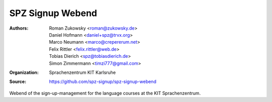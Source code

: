 SPZ Signup Webend
==========

:Authors: - Roman Zukowsky <roman@zukowsky.de>
          - Daniel Hofmann <daniel+spz@trvx.org>
          - Marco Neumann <marco@crepererum.net>
          - Felix Rittler <felix.rittler@web.de>
          - Tobias Dierich <spz@tobiasdierich.de>
          - Simon Zimmermann <timzi777@gmail.com>
:Organization: Sprachenzentrum KIT Karlsruhe
:Source: https://github.com/spz-signup/spz-signup-webend


Webend of the sign-up-management for the language courses at the KIT Sprachenzentrum.
